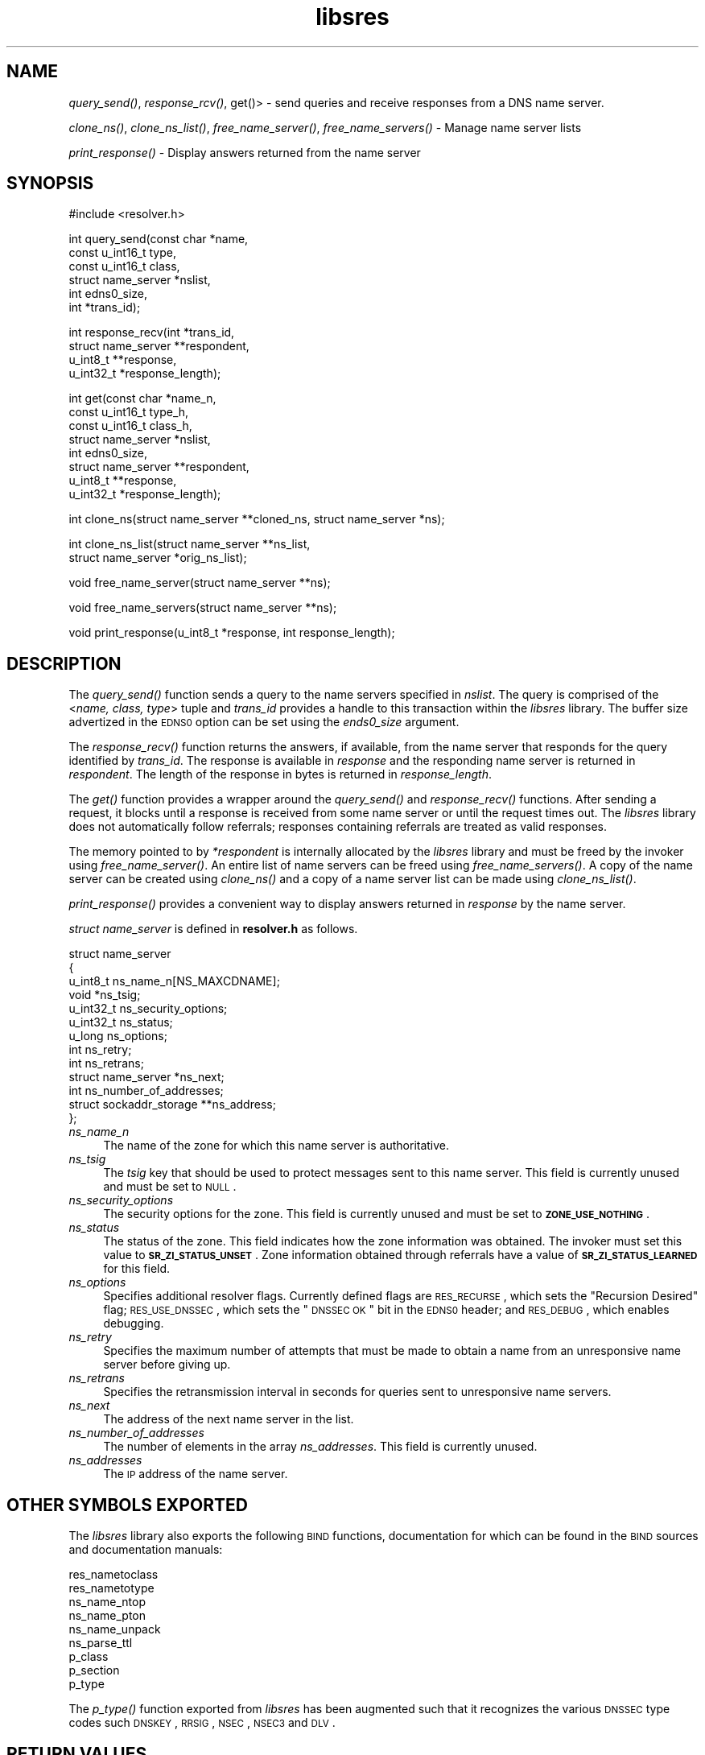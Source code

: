 .\" Automatically generated by Pod::Man v1.37, Pod::Parser v1.14
.\"
.\" Standard preamble:
.\" ========================================================================
.de Sh \" Subsection heading
.br
.if t .Sp
.ne 5
.PP
\fB\\$1\fR
.PP
..
.de Sp \" Vertical space (when we can't use .PP)
.if t .sp .5v
.if n .sp
..
.de Vb \" Begin verbatim text
.ft CW
.nf
.ne \\$1
..
.de Ve \" End verbatim text
.ft R
.fi
..
.\" Set up some character translations and predefined strings.  \*(-- will
.\" give an unbreakable dash, \*(PI will give pi, \*(L" will give a left
.\" double quote, and \*(R" will give a right double quote.  | will give a
.\" real vertical bar.  \*(C+ will give a nicer C++.  Capital omega is used to
.\" do unbreakable dashes and therefore won't be available.  \*(C` and \*(C'
.\" expand to `' in nroff, nothing in troff, for use with C<>.
.tr \(*W-|\(bv\*(Tr
.ds C+ C\v'-.1v'\h'-1p'\s-2+\h'-1p'+\s0\v'.1v'\h'-1p'
.ie n \{\
.    ds -- \(*W-
.    ds PI pi
.    if (\n(.H=4u)&(1m=24u) .ds -- \(*W\h'-12u'\(*W\h'-12u'-\" diablo 10 pitch
.    if (\n(.H=4u)&(1m=20u) .ds -- \(*W\h'-12u'\(*W\h'-8u'-\"  diablo 12 pitch
.    ds L" ""
.    ds R" ""
.    ds C` ""
.    ds C' ""
'br\}
.el\{\
.    ds -- \|\(em\|
.    ds PI \(*p
.    ds L" ``
.    ds R" ''
'br\}
.\"
.\" If the F register is turned on, we'll generate index entries on stderr for
.\" titles (.TH), headers (.SH), subsections (.Sh), items (.Ip), and index
.\" entries marked with X<> in POD.  Of course, you'll have to process the
.\" output yourself in some meaningful fashion.
.if \nF \{\
.    de IX
.    tm Index:\\$1\t\\n%\t"\\$2"
..
.    nr % 0
.    rr F
.\}
.\"
.\" For nroff, turn off justification.  Always turn off hyphenation; it makes
.\" way too many mistakes in technical documents.
.hy 0
.if n .na
.\"
.\" Accent mark definitions (@(#)ms.acc 1.5 88/02/08 SMI; from UCB 4.2).
.\" Fear.  Run.  Save yourself.  No user-serviceable parts.
.    \" fudge factors for nroff and troff
.if n \{\
.    ds #H 0
.    ds #V .8m
.    ds #F .3m
.    ds #[ \f1
.    ds #] \fP
.\}
.if t \{\
.    ds #H ((1u-(\\\\n(.fu%2u))*.13m)
.    ds #V .6m
.    ds #F 0
.    ds #[ \&
.    ds #] \&
.\}
.    \" simple accents for nroff and troff
.if n \{\
.    ds ' \&
.    ds ` \&
.    ds ^ \&
.    ds , \&
.    ds ~ ~
.    ds /
.\}
.if t \{\
.    ds ' \\k:\h'-(\\n(.wu*8/10-\*(#H)'\'\h"|\\n:u"
.    ds ` \\k:\h'-(\\n(.wu*8/10-\*(#H)'\`\h'|\\n:u'
.    ds ^ \\k:\h'-(\\n(.wu*10/11-\*(#H)'^\h'|\\n:u'
.    ds , \\k:\h'-(\\n(.wu*8/10)',\h'|\\n:u'
.    ds ~ \\k:\h'-(\\n(.wu-\*(#H-.1m)'~\h'|\\n:u'
.    ds / \\k:\h'-(\\n(.wu*8/10-\*(#H)'\z\(sl\h'|\\n:u'
.\}
.    \" troff and (daisy-wheel) nroff accents
.ds : \\k:\h'-(\\n(.wu*8/10-\*(#H+.1m+\*(#F)'\v'-\*(#V'\z.\h'.2m+\*(#F'.\h'|\\n:u'\v'\*(#V'
.ds 8 \h'\*(#H'\(*b\h'-\*(#H'
.ds o \\k:\h'-(\\n(.wu+\w'\(de'u-\*(#H)/2u'\v'-.3n'\*(#[\z\(de\v'.3n'\h'|\\n:u'\*(#]
.ds d- \h'\*(#H'\(pd\h'-\w'~'u'\v'-.25m'\f2\(hy\fP\v'.25m'\h'-\*(#H'
.ds D- D\\k:\h'-\w'D'u'\v'-.11m'\z\(hy\v'.11m'\h'|\\n:u'
.ds th \*(#[\v'.3m'\s+1I\s-1\v'-.3m'\h'-(\w'I'u*2/3)'\s-1o\s+1\*(#]
.ds Th \*(#[\s+2I\s-2\h'-\w'I'u*3/5'\v'-.3m'o\v'.3m'\*(#]
.ds ae a\h'-(\w'a'u*4/10)'e
.ds Ae A\h'-(\w'A'u*4/10)'E
.    \" corrections for vroff
.if v .ds ~ \\k:\h'-(\\n(.wu*9/10-\*(#H)'\s-2\u~\d\s+2\h'|\\n:u'
.if v .ds ^ \\k:\h'-(\\n(.wu*10/11-\*(#H)'\v'-.4m'^\v'.4m'\h'|\\n:u'
.    \" for low resolution devices (crt and lpr)
.if \n(.H>23 .if \n(.V>19 \
\{\
.    ds : e
.    ds 8 ss
.    ds o a
.    ds d- d\h'-1'\(ga
.    ds D- D\h'-1'\(hy
.    ds th \o'bp'
.    ds Th \o'LP'
.    ds ae ae
.    ds Ae AE
.\}
.rm #[ #] #H #V #F C
.\" ========================================================================
.\"
.IX Title "libsres 3"
.TH libsres 3 "2007-07-10" "perl v5.8.6" "Programmer's Manual"
.SH "NAME"
\&\fIquery_send()\fR, \fIresponse_rcv()\fR, get()> \- 
send queries and receive responses from a DNS name server.
.PP
\&\fIclone_ns()\fR, \fIclone_ns_list()\fR, \fIfree_name_server()\fR,
\&\fIfree_name_servers()\fR \- Manage name server lists
.PP
\&\fIprint_response()\fR \- Display answers returned from the name server
.SH "SYNOPSIS"
.IX Header "SYNOPSIS"
.Vb 1
\&  #include <resolver.h>
.Ve
.PP
.Vb 6
\&  int query_send(const char    *name,
\&            const u_int16_t     type,
\&            const u_int16_t     class,
\&            struct name_server  *nslist,
\&            int                 edns0_size,
\&            int                 *trans_id);
.Ve
.PP
.Vb 4
\&  int response_recv(int         *trans_id,
\&            struct name_server  **respondent,
\&            u_int8_t            **response,
\&            u_int32_t           *response_length);
.Ve
.PP
.Vb 8
\&  int get(const char          *name_n,
\&          const u_int16_t     type_h,
\&          const u_int16_t     class_h,
\&          struct name_server  *nslist,
\&          int                 edns0_size,
\&          struct name_server  **respondent,
\&          u_int8_t            **response,
\&          u_int32_t           *response_length);
.Ve
.PP
.Vb 1
\&  int clone_ns(struct name_server **cloned_ns, struct name_server *ns);
.Ve
.PP
.Vb 2
\&  int clone_ns_list(struct name_server **ns_list,
\&                    struct name_server *orig_ns_list);
.Ve
.PP
.Vb 1
\&  void free_name_server(struct name_server **ns);
.Ve
.PP
.Vb 1
\&  void free_name_servers(struct name_server **ns);
.Ve
.PP
.Vb 1
\&  void print_response(u_int8_t *response, int response_length);
.Ve
.SH "DESCRIPTION"
.IX Header "DESCRIPTION"
The \fI\fIquery_send()\fI\fR function sends a query to the name servers specified in
\&\fInslist\fR.  The query is comprised of the <\fIname, class, type\fR> tuple and
\&\fItrans_id\fR provides a handle to this transaction within the \fIlibsres\fR library. 
The buffer size advertized in the \s-1EDNS0\s0 option can be set using the \fIends0_size\fR
argument.
.PP
The \fI\fIresponse_recv()\fI\fR function returns the answers, if available, from the
name server that responds for the query identified by \fItrans_id\fR.
The response is available in \fIresponse\fR and the responding name server is
returned in \fIrespondent\fR.  The length of the response in bytes is returned
in \fIresponse_length\fR.
.PP
The \fI\fIget()\fI\fR function provides a wrapper around the \fI\fIquery_send()\fI\fR and
\&\fI\fIresponse_recv()\fI\fR functions.  After sending a request, it blocks until
a response is received from some name server or until the request times out.
The \fIlibsres\fR library does not automatically follow referrals; responses
containing referrals are treated as valid responses.
.PP
The memory pointed to by \fI*respondent\fR is internally allocated by the
\&\fIlibsres\fR library and must be freed by the invoker using
\&\fI\fIfree_name_server()\fI\fR.  An entire list of name servers can be freed using
\&\fI\fIfree_name_servers()\fI\fR.  A copy of the name server can be created using
\&\fI\fIclone_ns()\fI\fR and a copy of a name server list can be made using
\&\fI\fIclone_ns_list()\fI\fR.
.PP
\&\fI\fIprint_response()\fI\fR provides a convenient way to display answers returned
in \fIresponse\fR by the name server.
.PP
\&\fIstruct name_server\fR is defined in \fBresolver.h\fR as follows.
.PP
.Vb 13
\&  struct name_server
\&  {
\&        u_int8_t ns_name_n[NS_MAXCDNAME];
\&        void *ns_tsig;
\&        u_int32_t ns_security_options;
\&        u_int32_t ns_status;
\&        u_long  ns_options;
\&        int ns_retry;
\&        int ns_retrans;
\&        struct name_server *ns_next;
\&        int ns_number_of_addresses;
\&        struct sockaddr_storage **ns_address;
\&  };
.Ve
.IP "\fIns_name_n\fR" 4
.IX Item "ns_name_n"
The name of the zone for which this name server is authoritative.  
.IP "\fIns_tsig\fR" 4
.IX Item "ns_tsig"
The \fItsig\fR key that should be used to protect messages sent to this name
server.  This field is currently unused and must be set to \s-1NULL\s0.
.IP "\fIns_security_options\fR" 4
.IX Item "ns_security_options"
The security options for the zone.  This field is currently unused and must be
set to \fB\s-1ZONE_USE_NOTHING\s0\fR.
.IP "\fIns_status\fR" 4
.IX Item "ns_status"
The status of the zone.  This field indicates how the zone information was
obtained.  The invoker must set this value to \fB\s-1SR_ZI_STATUS_UNSET\s0\fR. Zone
information obtained through referrals have a value of
\&\fB\s-1SR_ZI_STATUS_LEARNED\s0\fR for this field.
.IP "\fIns_options\fR" 4
.IX Item "ns_options"
Specifies additional resolver flags. Currently defined flags are \s-1RES_RECURSE\s0,
which sets the \*(L"Recursion Desired\*(R" flag; \s-1RES_USE_DNSSEC\s0, which sets the
\&\*(L"\s-1DNSSEC\s0 \s-1OK\s0\*(R" bit in the \s-1EDNS0\s0 header; and \s-1RES_DEBUG\s0, which enables debugging.
.IP "\fIns_retry\fR" 4
.IX Item "ns_retry"
Specifies the maximum number of attempts that must be made to obtain a name
from an unresponsive name server before giving up.
.IP "\fIns_retrans\fR" 4
.IX Item "ns_retrans"
Specifies the retransmission interval in seconds for queries sent to
unresponsive name servers.
.IP "\fIns_next\fR" 4
.IX Item "ns_next"
The address of the next name server in the list.
.IP "\fIns_number_of_addresses\fR" 4
.IX Item "ns_number_of_addresses"
The number of elements in the array \fIns_addresses\fR.  This field is
currently unused.
.IP "\fIns_addresses\fR" 4
.IX Item "ns_addresses"
The \s-1IP\s0 address of the name server.  
.SH "OTHER SYMBOLS EXPORTED"
.IX Header "OTHER SYMBOLS EXPORTED"
The \fIlibsres\fR library also exports the following \s-1BIND\s0 functions,
documentation for which can be found in the \s-1BIND\s0 sources and documentation
manuals:
.PP
.Vb 9
\&  res_nametoclass
\&  res_nametotype
\&  ns_name_ntop
\&  ns_name_pton
\&  ns_name_unpack
\&  ns_parse_ttl
\&  p_class
\&  p_section
\&  p_type
.Ve
.PP
The \fI\fIp_type()\fI\fR function exported from \fIlibsres\fR has been augmented such that 
it recognizes the various \s-1DNSSEC\s0 type codes such \s-1DNSKEY\s0, \s-1RRSIG\s0, \s-1NSEC\s0, 
\&\s-1NSEC3\s0 and \s-1DLV\s0.
.SH "RETURN VALUES"
.IX Header "RETURN VALUES"
.IP "\fB\s-1SR_UNSET\s0\fR" 4
.IX Item "SR_UNSET"
No error.
.IP "\fB\s-1SR_CALL_ERROR\s0\fR" 4
.IX Item "SR_CALL_ERROR"
An invalid parameter was passed to \fI\fIget()\fI\fR, \fI\fIquery_send()\fI\fR, or
\&\fI\fIresponse_recv()\fI\fR.
.IP "\fB\s-1SR_INTERNAL_ERROR\s0\fR" 4
.IX Item "SR_INTERNAL_ERROR"
The resolver encountered some internal error.
.IP "\fB\s-1SR_TSIG_ERROR\s0\fR" 4
.IX Item "SR_TSIG_ERROR"
The resolver encountered some TSIG-related error.  This is currently
not implemented.
.IP "\fB\s-1SR_NO_ANSWER\s0\fR" 4
.IX Item "SR_NO_ANSWER"
No answers were received from any name server.
.IP "\fB\s-1SR_NO_ANSWER_YET\s0\fR" 4
.IX Item "SR_NO_ANSWER_YET"
No answer currently available; the query is still active.
.IP "\fB\s-1SR_HEADER_ERROR\s0\fR" 4
.IX Item "SR_HEADER_ERROR"
The length and count of records in the header were incorrect.
.IP "\fB\s-1SR_NXDOMAIN\s0\fR" 4
.IX Item "SR_NXDOMAIN"
The queried name did not exist.
.IP "\fB\s-1SR_FORMERR\s0\fR" 4
.IX Item "SR_FORMERR"
The name server was not able to parse the query message.
.IP "\fB\s-1SR_SERVFAIL\s0\fR" 4
.IX Item "SR_SERVFAIL"
The name server was not reachable.
.IP "\fB\s-1SR_NOTIMPL\s0\fR" 4
.IX Item "SR_NOTIMPL"
A particular functionality is not yet implemented.
.IP "\fB\s-1SR_REFUSED\s0\fR" 4
.IX Item "SR_REFUSED"
The name server refused to answer this query.
.IP "\fB\s-1SR_DNS_GENERIC_FAILURE\s0\fR" 4
.IX Item "SR_DNS_GENERIC_FAILURE"
Other failure returned by the name server and reflected in the
returned message \fB\s-1RCODE\s0\fR.
.IP "\fB\s-1SR_EDNS_VERSION_ERROR\s0\fR" 4
.IX Item "SR_EDNS_VERSION_ERROR"
The \s-1EDNS\s0 version was not recognized
.IP "\fB\s-1SR_NAME_EXPANSION_FAILURE\s0\fR" 4
.IX Item "SR_NAME_EXPANSION_FAILURE"
A failure was encountered while trying to expand a compressed domain name.
.SH "CURRENT STATUS"
.IX Header "CURRENT STATUS"
There is currently no support for IPv6.
.PP
There is limited support for specifying resolver policy; members of the
\&\fIstruct name_server\fR are still subject to change.
.SH "COPYRIGHT"
.IX Header "COPYRIGHT"
Copyright 2004\-2007 \s-1SPARTA\s0, Inc.  All rights reserved.
See the \s-1COPYING\s0 file included with the dnssec-tools package for details.
.SH "SEE ALSO"
.IX Header "SEE ALSO"
\&\fI\fIlibval\fI\|(3)\fR
.PP
http://dnssec\-tools.sourceforge.net

